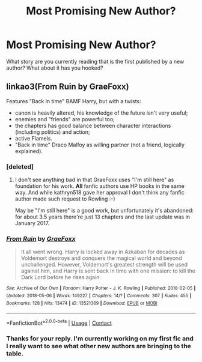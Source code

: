 #+TITLE: Most Promising New Author?

* Most Promising New Author?
:PROPERTIES:
:Author: MuskOxFarm
:Score: 13
:DateUnix: 1525660740.0
:DateShort: 2018-May-07
:END:
What story are you currently reading that is the first published by a new author? What about it has you hooked?


** linkao3(From Ruin by GraeFoxx)

Features "Back in time" BAMF Harry, but with a twists:

- canon is heavily altered, his knowledge of the future isn't very useful;
- enemies and "friends" are powerful too;
- the chapters has good balance between character interactions (including politics) and action;
- active Flamels.
- "Back in time" Draco Malfoy as willing partner (not a friend, logically explained).
:PROPERTIES:
:Author: DrunkBystander
:Score: 2
:DateUnix: 1525690459.0
:DateShort: 2018-May-07
:END:

*** [deleted]
:PROPERTIES:
:Score: 12
:DateUnix: 1525694880.0
:DateShort: 2018-May-07
:END:

**** I don't see anything bad in that GraeFoxx uses "I'm still here" as foundation for his work. *All* fanfic authors use HP books in the same way. And while kathryn518 gave her approval I don't think any fanfic author made such request to Rowling :-)

May be "I'm still here" is a good work, but unfortunately it's abandoned: for about 3.5 years there're just 13 chapters and the last update was in January 2017.
:PROPERTIES:
:Author: DrunkBystander
:Score: 4
:DateUnix: 1525700756.0
:DateShort: 2018-May-07
:END:


*** [[https://archiveofourown.org/works/13521369][*/From Ruin/*]] by [[https://www.archiveofourown.org/users/GraeFoxx/pseuds/GraeFoxx][/GraeFoxx/]]

#+begin_quote
  It all went wrong. Harry is locked away in Azkaban for decades as Voldemort destroys and conquers the magical world and beyond unchallenged. However, Voldemort's greatest strength will be used against him, and Harry is sent back in time with one mission: to kill the Dark Lord before he rises again.
#+end_quote

^{/Site/:} ^{Archive} ^{of} ^{Our} ^{Own} ^{*|*} ^{/Fandom/:} ^{Harry} ^{Potter} ^{-} ^{J.} ^{K.} ^{Rowling} ^{*|*} ^{/Published/:} ^{2018-02-05} ^{*|*} ^{/Updated/:} ^{2018-05-06} ^{*|*} ^{/Words/:} ^{149227} ^{*|*} ^{/Chapters/:} ^{14/?} ^{*|*} ^{/Comments/:} ^{307} ^{*|*} ^{/Kudos/:} ^{455} ^{*|*} ^{/Bookmarks/:} ^{128} ^{*|*} ^{/Hits/:} ^{13474} ^{*|*} ^{/ID/:} ^{13521369} ^{*|*} ^{/Download/:} ^{[[https://archiveofourown.org/downloads/Gr/GraeFoxx/13521369/From%20Ruin.epub?updated_at=1525674735][EPUB]]} ^{or} ^{[[https://archiveofourown.org/downloads/Gr/GraeFoxx/13521369/From%20Ruin.mobi?updated_at=1525674735][MOBI]]}

--------------

*FanfictionBot*^{2.0.0-beta} | [[https://github.com/tusing/reddit-ffn-bot/wiki/Usage][Usage]] | [[https://www.reddit.com/message/compose?to=tusing][Contact]]
:PROPERTIES:
:Author: FanfictionBot
:Score: 1
:DateUnix: 1525690475.0
:DateShort: 2018-May-07
:END:


*** Thanks for your reply. I'm currently working on my first fic and I really want to see what other new authors are bringing to the table.
:PROPERTIES:
:Author: MuskOxFarm
:Score: 1
:DateUnix: 1525709330.0
:DateShort: 2018-May-07
:END:
